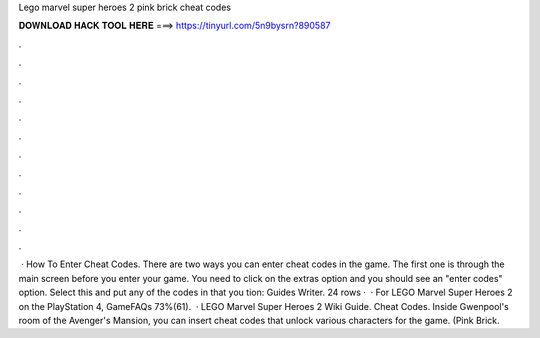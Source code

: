 Lego marvel super heroes 2 pink brick cheat codes

𝐃𝐎𝐖𝐍𝐋𝐎𝐀𝐃 𝐇𝐀𝐂𝐊 𝐓𝐎𝐎𝐋 𝐇𝐄𝐑𝐄 ===> https://tinyurl.com/5n9bysrn?890587

.

.

.

.

.

.

.

.

.

.

.

.

 · How To Enter Cheat Codes. There are two ways you can enter cheat codes in the game. The first one is through the main screen before you enter your game. You need to click on the extras option and you should see an "enter codes" option. Select this and put any of the codes in that you tion: Guides Writer. 24 rows ·  · For LEGO Marvel Super Heroes 2 on the PlayStation 4, GameFAQs 73%(61).  · LEGO Marvel Super Heroes 2 Wiki Guide. Cheat Codes. Inside Gwenpool's room of the Avenger's Mansion, you can insert cheat codes that unlock various characters for the game. (Pink Brick.